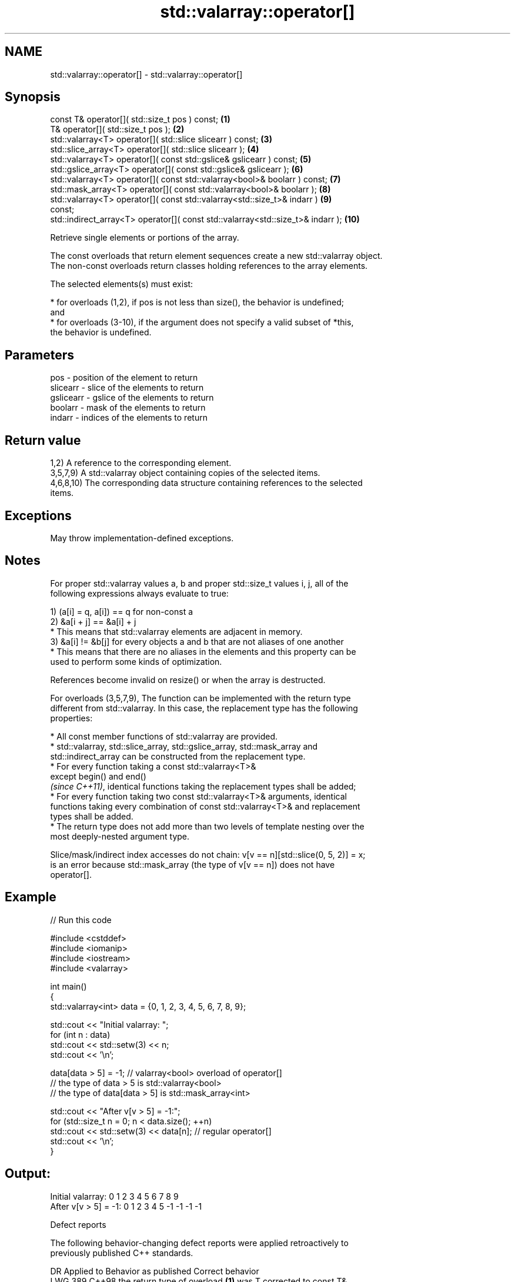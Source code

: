 .TH std::valarray::operator[] 3 "2024.06.10" "http://cppreference.com" "C++ Standard Libary"
.SH NAME
std::valarray::operator[] \- std::valarray::operator[]

.SH Synopsis
   const T&               operator[]( std::size_t pos ) const;                    \fB(1)\fP
   T&                     operator[]( std::size_t pos );                          \fB(2)\fP
   std::valarray<T>       operator[]( std::slice slicearr ) const;                \fB(3)\fP
   std::slice_array<T>    operator[]( std::slice slicearr );                      \fB(4)\fP
   std::valarray<T>       operator[]( const std::gslice& gslicearr ) const;       \fB(5)\fP
   std::gslice_array<T>   operator[]( const std::gslice& gslicearr );             \fB(6)\fP
   std::valarray<T>       operator[]( const std::valarray<bool>& boolarr ) const; \fB(7)\fP
   std::mask_array<T>     operator[]( const std::valarray<bool>& boolarr );       \fB(8)\fP
   std::valarray<T>       operator[]( const std::valarray<std::size_t>& indarr )  \fB(9)\fP
   const;
   std::indirect_array<T> operator[]( const std::valarray<std::size_t>& indarr ); \fB(10)\fP

   Retrieve single elements or portions of the array.

   The const overloads that return element sequences create a new std::valarray object.
   The non-const overloads return classes holding references to the array elements.

   The selected elements(s) must exist:

     * for overloads (1,2), if pos is not less than size(), the behavior is undefined;
       and
     * for overloads (3-10), if the argument does not specify a valid subset of *this,
       the behavior is undefined.

.SH Parameters

   pos       - position of the element to return
   slicearr  - slice of the elements to return
   gslicearr - gslice of the elements to return
   boolarr   - mask of the elements to return
   indarr    - indices of the elements to return

.SH Return value

   1,2) A reference to the corresponding element.
   3,5,7,9) A std::valarray object containing copies of the selected items.
   4,6,8,10) The corresponding data structure containing references to the selected
   items.

.SH Exceptions

   May throw implementation-defined exceptions.

.SH Notes

   For proper std::valarray values a, b and proper std::size_t values i, j, all of the
   following expressions always evaluate to true:

   1) (a[i] = q, a[i]) == q for non-const a
   2) &a[i + j] == &a[i] + j
     * This means that std::valarray elements are adjacent in memory.
   3) &a[i] != &b[j] for every objects a and b that are not aliases of one another
     * This means that there are no aliases in the elements and this property can be
       used to perform some kinds of optimization.

   References become invalid on resize() or when the array is destructed.

   For overloads (3,5,7,9), The function can be implemented with the return type
   different from std::valarray. In this case, the replacement type has the following
   properties:

     * All const member functions of std::valarray are provided.
     * std::valarray, std::slice_array, std::gslice_array, std::mask_array and
       std::indirect_array can be constructed from the replacement type.
     * For every function taking a const std::valarray<T>&
       except begin() and end()
       \fI(since C++11)\fP, identical functions taking the replacement types shall be added;
     * For every function taking two const std::valarray<T>& arguments, identical
       functions taking every combination of const std::valarray<T>& and replacement
       types shall be added.
     * The return type does not add more than two levels of template nesting over the
       most deeply-nested argument type.

   Slice/mask/indirect index accesses do not chain: v[v == n][std::slice(0, 5, 2)] = x;
   is an error because std::mask_array (the type of v[v == n]) does not have
   operator[].

.SH Example


// Run this code

 #include <cstddef>
 #include <iomanip>
 #include <iostream>
 #include <valarray>

 int main()
 {
     std::valarray<int> data = {0, 1, 2, 3, 4, 5, 6, 7, 8, 9};

     std::cout << "Initial valarray:   ";
     for (int n : data)
         std::cout << std::setw(3) << n;
     std::cout << '\\n';

     data[data > 5] = -1; // valarray<bool> overload of operator[]
     // the type of data > 5 is std::valarray<bool>
     // the type of data[data > 5] is std::mask_array<int>

     std::cout << "After v[v > 5] = -1:";
     for (std::size_t n = 0; n < data.size(); ++n)
         std::cout << std::setw(3) << data[n]; // regular operator[]
     std::cout << '\\n';
 }

.SH Output:

 Initial valarray:     0  1  2  3  4  5  6  7  8  9
 After v[v > 5] = -1:  0  1  2  3  4  5 -1 -1 -1 -1

   Defect reports

   The following behavior-changing defect reports were applied retroactively to
   previously published C++ standards.

     DR    Applied to          Behavior as published              Correct behavior
   LWG 389 C++98      the return type of overload \fB(1)\fP was T    corrected to const T&
   LWG 430 C++98      the behavior was unclear for overloads   the behavior is
                      (3-10) if an invalid subset is specified undefined in this case

.SH Hidden category:
     * Pages with unreviewed LWG DR marker
